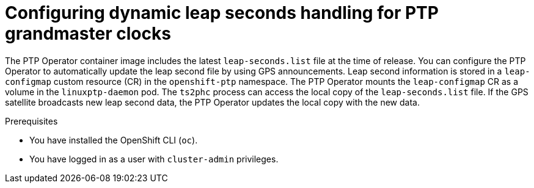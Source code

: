 // Module included in the following assemblies:
//
// *

:_mod-docs-content-type: PROCEDURE
[id="ptp-configuring-dynamic-leap-seconds-handling-for-tgm_{context}"]
= Configuring dynamic leap seconds handling for PTP grandmaster clocks

The PTP Operator container image includes the latest `leap-seconds.list` file at the time of release.
You can configure the PTP Operator to automatically update the leap second file by using GPS announcements.
Leap second information is stored in a `leap-configmap` custom resource (CR) in the `openshift-ptp` namespace.
The PTP Operator mounts the `leap-configmap` CR as a volume in the `linuxptp-daemon` pod.
The `ts2phc` process can access the local copy of the `leap-seconds.list` file.
If the GPS satellite broadcasts new leap second data, the PTP Operator updates the local copy with the new data.

.Prerequisites

* You have installed the OpenShift CLI (`oc`).

* You have logged in as a user with `cluster-admin` privileges.

.Procedure
//Start each step with an active verb. Use an unnumbered bullet (*) if the procedure includes only one step.

.Verification
//Provide the user with verification methods for the procedure, such as expected output or commands that confirm success or failure.
